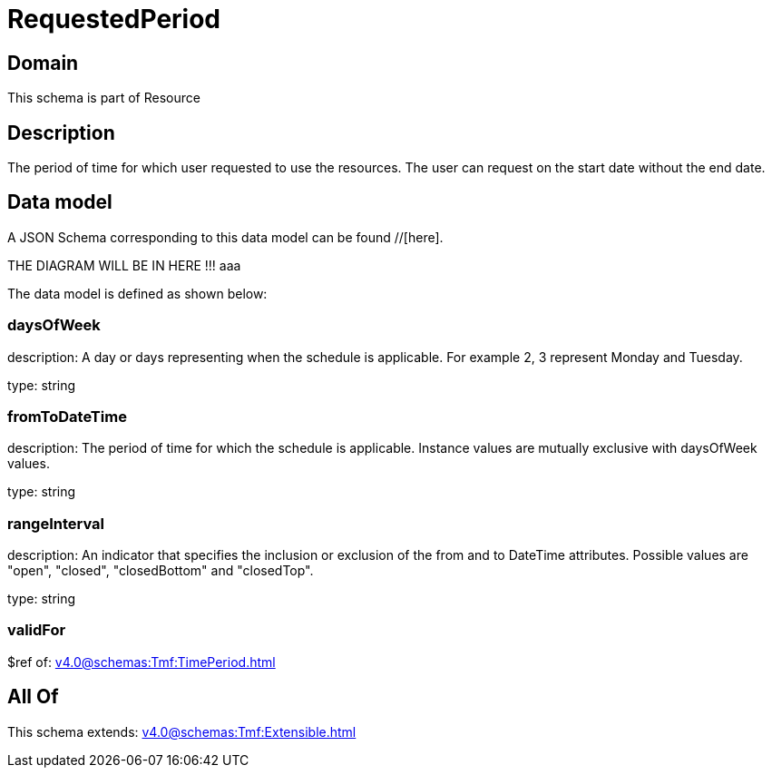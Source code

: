 = RequestedPeriod

[#domain]
== Domain

This schema is part of Resource

[#description]
== Description
The period of time for which user requested to use the resources.
The user can request on the start date without the end date.


[#data_model]
== Data model

A JSON Schema corresponding to this data model can be found //[here].

THE DIAGRAM WILL BE IN HERE !!!
aaa

The data model is defined as shown below:


=== daysOfWeek
description: A day or days representing when the schedule is applicable. For example 2, 3 represent Monday and Tuesday.

type: string


=== fromToDateTime
description: The period of time for which the schedule is applicable. 
Instance values are mutually exclusive with daysOfWeek values.

type: string


=== rangeInterval
description: An indicator that specifies the inclusion or exclusion of the from and to DateTime attributes. 
Possible values are &quot;open&quot;, &quot;closed&quot;, &quot;closedBottom&quot; and &quot;closedTop&quot;.

type: string


=== validFor
$ref of: xref:v4.0@schemas:Tmf:TimePeriod.adoc[]


[#all_of]
== All Of

This schema extends: xref:v4.0@schemas:Tmf:Extensible.adoc[]
